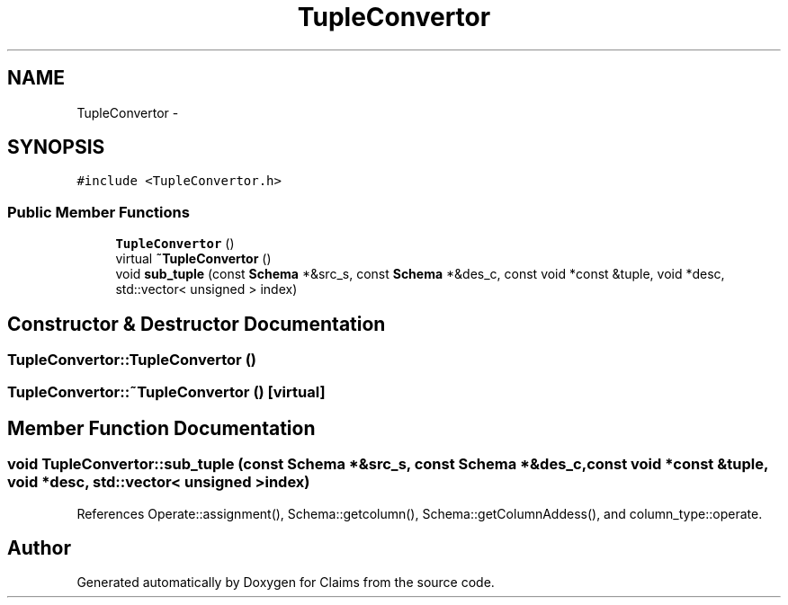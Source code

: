 .TH "TupleConvertor" 3 "Thu Nov 12 2015" "Claims" \" -*- nroff -*-
.ad l
.nh
.SH NAME
TupleConvertor \- 
.SH SYNOPSIS
.br
.PP
.PP
\fC#include <TupleConvertor\&.h>\fP
.SS "Public Member Functions"

.in +1c
.ti -1c
.RI "\fBTupleConvertor\fP ()"
.br
.ti -1c
.RI "virtual \fB~TupleConvertor\fP ()"
.br
.ti -1c
.RI "void \fBsub_tuple\fP (const \fBSchema\fP *&src_s, const \fBSchema\fP *&des_c, const void *const &tuple, void *desc, std::vector< unsigned > index)"
.br
.in -1c
.SH "Constructor & Destructor Documentation"
.PP 
.SS "TupleConvertor::TupleConvertor ()"

.SS "TupleConvertor::~TupleConvertor ()\fC [virtual]\fP"

.SH "Member Function Documentation"
.PP 
.SS "void TupleConvertor::sub_tuple (const \fBSchema\fP *&src_s, const \fBSchema\fP *&des_c, const void *const &tuple, void *desc, std::vector< unsigned >index)"

.PP
References Operate::assignment(), Schema::getcolumn(), Schema::getColumnAddess(), and column_type::operate\&.

.SH "Author"
.PP 
Generated automatically by Doxygen for Claims from the source code\&.
